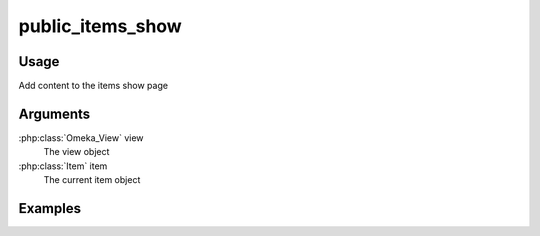 ###########################
public_items_show
###########################

*****
Usage
*****

Add content to the items show page

*********
Arguments
*********

:php:class:`Omeka_View` view
    The view object
    
:php:class:`Item` item
    The current item object    

********
Examples
********


